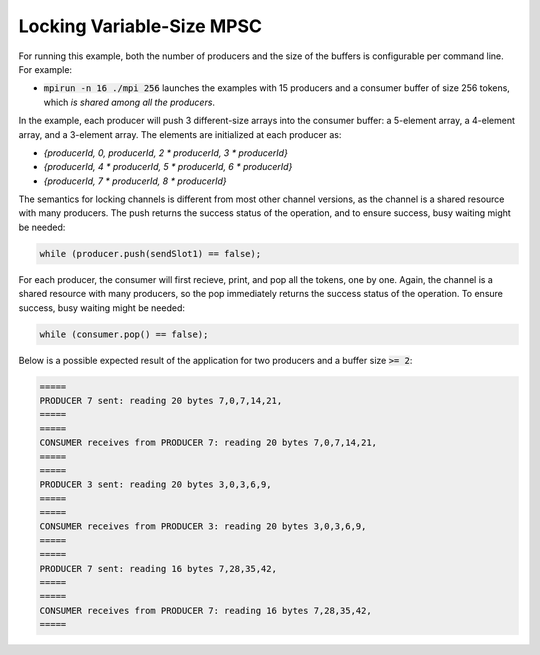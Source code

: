 .. _Locking Variable-Size MPSC:

Locking Variable-Size MPSC
==========================

For running this example, both the number of producers and the size of the buffers is configurable per command line. For example:

* :code:`mpirun -n 16 ./mpi 256` launches the examples with 15 producers and a consumer buffer of size 256 tokens, which *is shared among all the producers*.

In the example, each producer will push 3 different-size arrays into the consumer buffer: a 5-element array, a 4-element array, and a 3-element array. The elements are initialized at each producer as:

* `{producerId, 0, producerId, 2 * producerId, 3 * producerId}`
* `{producerId, 4 * producerId, 5 * producerId, 6 * producerId}`
* `{producerId, 7 * producerId, 8 * producerId}`


The semantics for locking channels is different from most other channel versions, as the channel is a shared resource with many producers. The push returns the success status of the operation, and to ensure success, busy waiting might be needed:

.. code-block:: C++

  while (producer.push(sendSlot1) == false);

For each producer, the consumer will first recieve, print, and pop all the tokens, one by one. Again, the channel is a shared resource with many producers, so the pop immediately returns the success status of the operation. To ensure success, busy waiting might be needed:

.. code-block:: C++

    while (consumer.pop() == false);


Below is a possible expected result of the application for two producers and a buffer size :code:`>= 2`:

.. code-block:: bash

    =====
    PRODUCER 7 sent: reading 20 bytes 7,0,7,14,21,
    =====
    =====
    CONSUMER receives from PRODUCER 7: reading 20 bytes 7,0,7,14,21,
    =====
    =====
    PRODUCER 3 sent: reading 20 bytes 3,0,3,6,9,
    =====
    =====
    CONSUMER receives from PRODUCER 3: reading 20 bytes 3,0,3,6,9,
    =====
    =====
    PRODUCER 7 sent: reading 16 bytes 7,28,35,42,
    =====
    =====
    CONSUMER receives from PRODUCER 7: reading 16 bytes 7,28,35,42,
    =====
